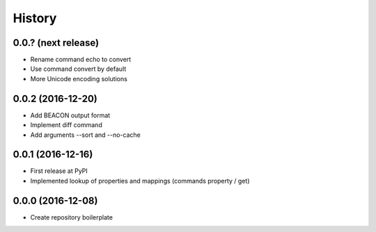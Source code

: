 History
=======

0.0.? (next release)
--------------------
-  Rename command echo to convert
-  Use command convert by default
-  More Unicode encoding solutions

0.0.2 (2016-12-20)
------------------
-  Add BEACON output format
-  Implement diff command
-  Add arguments --sort and --no-cache

0.0.1 (2016-12-16)
------------------
-  First release at PyPI
-  Implemented lookup of properties and mappings (commands property / get)

0.0.0 (2016-12-08)
------------------
-  Create repository boilerplate
